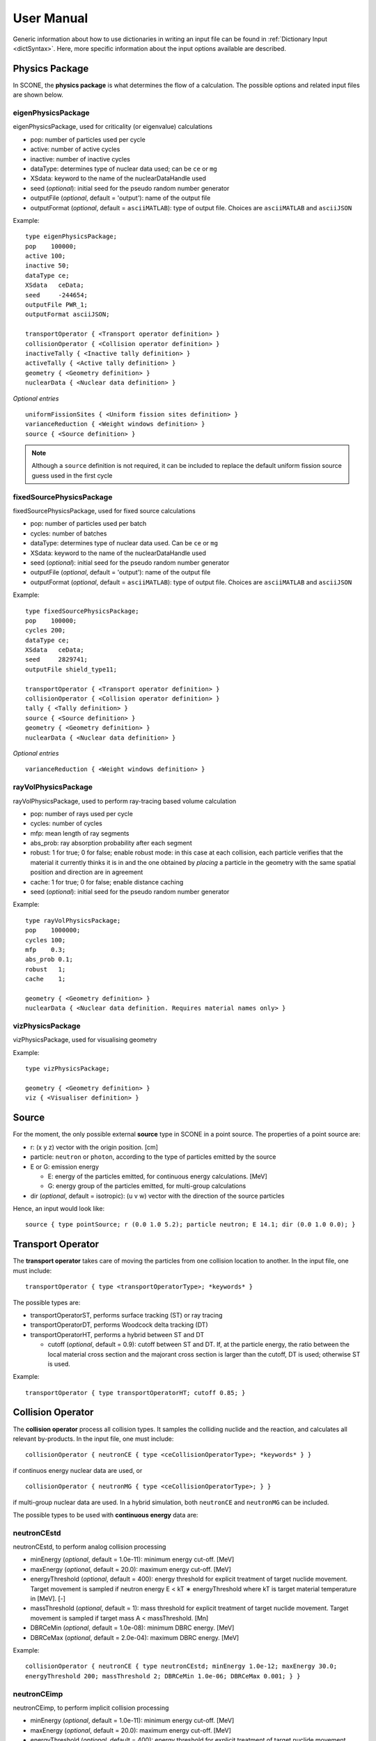 .. _user-manual:

User Manual
===========

Generic information about how to use dictionaries in writing an input file can be found
in :ref:`Dictionary Input <dictSyntax>`. Here, more specific information about the input
options available are described.

Physics Package
---------------

In SCONE, the **physics package** is what determines the flow of a calculation. The possible
options and related input files are shown below.

eigenPhysicsPackage
###################

eigenPhysicsPackage, used for criticality (or eigenvalue) calculations

* pop: number of particles used per cycle
* active: number of active cycles
* inactive: number of inactive cycles
* dataType: determines type of nuclear data used; can be ``ce`` or ``mg``
* XSdata: keyword to the name of the nuclearDataHandle used 
* seed (*optional*): initial seed for the pseudo random number generator 
* outputFile (*optional*, default = 'output'): name of the output file
* outputFormat (*optional*, default = ``asciiMATLAB``): type of output file. 
  Choices are ``asciiMATLAB`` and ``asciiJSON`` 
  
Example: ::
  
        type eigenPhysicsPackage;
        pop    100000;
        active 100;
        inactive 50;
        dataType ce;
        XSdata   ceData;
        seed     -244654;
        outputFile PWR_1;
        outputFormat asciiJSON;
        
        transportOperator { <Transport operator definition> }
        collisionOperator { <Collision operator definition> }
        inactiveTally { <Inactive tally definition> }
        activeTally { <Active tally definition> }
        geometry { <Geometry definition> }
        nuclearData { <Nuclear data definition> }
        
*Optional entries* ::

        uniformFissionSites { <Uniform fission sites definition> }
        varianceReduction { <Weight windows definition> }
        source { <Source definition> }
        
.. note::
   Although a ``source`` definition is not required, it can be included to replace
   the default uniform fission source guess used in the first cycle

fixedSourcePhysicsPackage
#########################

fixedSourcePhysicsPackage, used for fixed source calculations

* pop: number of particles used per batch
* cycles: number of batches
* dataType: determines type of nuclear data used. Can be ``ce`` or ``mg``
* XSdata: keyword to the name of the nuclearDataHandle used 
* seed (*optional*): initial seed for the pseudo random number generator 
* outputFile (*optional*, default = 'output'): name of the output file
* outputFormat (*optional*, default = ``asciiMATLAB``): type of output file. 
  Choices are ``asciiMATLAB`` and ``asciiJSON`` 
  
Example: ::

        type fixedSourcePhysicsPackage;
        pop    100000;
        cycles 200;
        dataType ce;
        XSdata   ceData;
        seed     2829741;
        outputFile shield_type11;
 
        transportOperator { <Transport operator definition> }
        collisionOperator { <Collision operator definition> }
        tally { <Tally definition> }
        source { <Source definition> }
        geometry { <Geometry definition> }
        nuclearData { <Nuclear data definition> }

*Optional entries* ::

        varianceReduction { <Weight windows definition> }

rayVolPhysicsPackage
####################

rayVolPhysicsPackage, used to perform ray-tracing based volume calculation

* pop: number of rays used per cycle
* cycles: number of cycles
* mfp: mean length of ray segments
* abs_prob: ray absorption probability after each segment
* robust: 1 for true; 0 for false; enable robust mode: in this case at each collision, 
  each particle verifies that the material it currently thinks it is in and the one 
  obtained by *placing* a particle in the geometry with the same spatial position and 
  direction are in agreement
* cache: 1 for true; 0 for false; enable distance caching
* seed (*optional*): initial seed for the pseudo random number generator 
  
Example: ::
  
        type rayVolPhysicsPackage;
        pop    1000000;
        cycles 100;
        mfp    0.3;
        abs_prob 0.1;
        robust   1;
        cache    1;
        
        geometry { <Geometry definition> }
        nuclearData { <Nuclear data definition. Requires material names only> }

vizPhysicsPackage
#################

vizPhysicsPackage, used for visualising geometry 

Example: ::
  
        type vizPhysicsPackage;

        geometry { <Geometry definition> }
        viz { <Visualiser definition> }
        
Source
------
     
For the moment, the only possible external **source** type in SCONE in a point source. 
The properties of a point source are:

* r: (x y z) vector with the origin position. [cm]
* particle: ``neutron`` or ``photon``, according to the type of particles emitted by the 
  source
* E or G: emission energy

  - E: energy of the particles emitted, for continuous energy calculations. [MeV]
  - G: energy group of the particles emitted, for multi-group calculations
  
* dir (*optional*, default = isotropic): (u v w) vector with the direction of the source 
  particles

Hence, an input would look like: ::

      source { type pointSource; r (0.0 1.0 5.2); particle neutron; E 14.1; dir (0.0 1.0 0.0); }
     
Transport Operator
------------------

The **transport operator** takes care of moving the particles from one collision location
to another. In the input file, one must include: ::
      
      transportOperator { type <transportOperatorType>; *keywords* }
      
The possible types are: 

* transportOperatorST, performs surface tracking (ST) or ray tracing
* transportOperatorDT, performs Woodcock delta tracking (DT)
* transportOperatorHT, performs a hybrid between ST and DT

  - cutoff (*optional*, default = 0.9): cutoff between ST and DT. If, at the particle 
    energy, the ratio between the local material cross section and the majorant cross 
    section is larger than the cutoff, DT is used; otherwise ST is used.
  
Example: ::

      transportOperator { type transportOperatorHT; cutoff 0.85; }

Collision Operator
------------------

The **collision operator** process all collision types. It samples the colliding nuclide 
and the reaction, and calculates all relevant by-products. In the input file, one must 
include: ::

      collisionOperator { neutronCE { type <ceCollisionOperatorType>; *keywords* } }

if continuos energy nuclear data are used, or ::

      collisionOperator { neutronMG { type <ceCollisionOperatorType>; } }

if multi-group nuclear data are used. In a hybrid simulation, both ``neutronCE`` and 
``neutronMG`` can be included. 

The possible types to be used with **continuous energy** data are:

neutronCEstd
############

neutronCEstd, to perform analog collision processing

* minEnergy (*optional*, default = 1.0e-11): minimum energy cut-off. [MeV]
* maxEnergy (*optional*, default = 20.0): maximum energy cut-off. [MeV]
* energyThreshold (*optional*, default = 400): energy threshold for explicit treatment 
  of target nuclide movement. Target movement is sampled if neutron energy E < kT ∗ 
  energyThreshold where kT is target material temperature in [MeV]. [-]
* massThreshold (*optional*, default = 1): mass threshold for explicit treatment of 
  target nuclide movement. Target movement is sampled if target mass A < massThreshold. [Mn] 
* DBRCeMin (*optional*, default = 1.0e-08): minimum DBRC energy. [MeV]
* DBRCeMax (*optional*, default = 2.0e-04): maximum DBRC energy. [MeV]
  
Example: ::
  
      collisionOperator { neutronCE { type neutronCEstd; minEnergy 1.0e-12; maxEnergy 30.0; 
      energyThreshold 200; massThreshold 2; DBRCeMin 1.0e-06; DBRCeMax 0.001; } }

neutronCEimp
############

neutronCEimp, to perform implicit collision processing

* minEnergy (*optional*, default = 1.0e-11): minimum energy cut-off. [MeV]
* maxEnergy (*optional*, default = 20.0): maximum energy cut-off. [MeV]
* energyThreshold (*optional*, default = 400): energy threshold for explicit treatment 
  of target nuclide movement. Target movement is sampled if neutron energy E < kT ∗ 
  energyThreshold where kT is target material temperature in [MeV]. [-]
* massThreshold (*optional*, default = 1): mass threshold for explicit treatment 
  of target nuclide movement. Target movement is sampled if target mass A < 
  massThreshold. [Mn] 
* splitting (*optional*, default = 0): 1 for true; 0 for false; enables splitting 
  for particles above a certain weight
* roulette (*optional*, default = 0): 1 for true; 0 for false; enables rouletting 
  of particles below a certain weight
* minWgt (*optional*, default = 0.25): minimum particle weight for rouletting
* maxWgt (*optional*, default = 1.25): maximum particle weight for splitting
* avgWgt (*optional*, default = 0.5): weight of a particle on surviving rouletting
* impAbs (*optional*, default = 0): 1 for true; 0 for false; enables implicit capture
* impGen (*optional*, default = 1): 1 for true; 0 for false; enables implicit fission 
  sites generation
* weightWindows (*optional*, default = 0): 1 for true; 0 for false; enables the use of 
  weight windows 
* UFS (*optional*, default = 0): 1 for true; 0 for false; enables the use of uniform 
  fission sites 
* DBRCeMin (*optional*, default = 1.0e-08): minimum DBRC energy. [MeV]
* DBRCeMax (*optional*, default = 2.0e-04): maximum DBRC energy. [MeV]
  
Example: ::
  
      collisionOperator { neutronCE { type neutronCEimp; minEnergy 1.0e-12; maxEnergy 30.0; 
      impAbs 1; roulette 1; splitting 1; impGen 1; maxWgt 2.0; minWgt 0.1; UFS 1; } }
      
The possible types to be used with **multi-group** data are:

neutronMGstd
############
  
neutronMGstd, to perform analog collision processing

Example: ::

      collisionOperator { neutronMG { type neutronMGstd; } }

Weight Windows
--------------

Weight windows can be used if, inside the collision operator ``CEneutronimp``, the 
keyword ``weightWindows`` is set to 1. Then, in the input file, one needs to add: ::

        varianceReduction { type weightWindowsField; file <pathToWeightWindowsFile>; }

The file that contains **weight windows** has to include:

* map: map as defined for the tallies
* wLower: array with the lower weight windows weights, where the order of the values
  in the array must correspond to the order of the bins in the map
* wUpper: array with the upper weight windows weights, where the order of the values
  in the array must correspond to the order of the bins in the map
* constSurvival: multiplication constant. Multiplied by the lower weights, gives the
  survival weight for Russian roulette

Example: ::

      map  { type multiMap; maps (mapx mapy); 
      mapx { type spaceMap;  axis x;  grid unstruct;  bins (0.0 1.0 2.0); }  
      mapy { type spaceMap;  axis y;  grid unstruct;  bins (0.0 5.0 10.0 15.0); } } 
      constSurvival 2.0; 
      wLower (0.5 0.1 0.2 0.1 0.5 0.5); 
      wUpper (2.0 1.2 1.5 1.1 2.0 4.0); 
      
Uniform Fission Sites
---------------------

Weight windows can be used if, inside the collision operator ``CEneutronimp``, the 
keyword ``UFS`` is set to 1. Then, in the input file, one needs to add: ::

      uniformFissionSites { type uniFissSitesField; map { <Map definition> } *keywords* }
  
In the input above, ``map`` is the geometrical map used for UFS. The map has to contain 
fissile material for the method to make sense. Other keywords are:

* uniformVolMap (*optional*, default = 1): 1 for true; 0 for false; flag that states 
  whether the bins of the map contain equal volumes of fissile material or not
* popVolumes (*optional*, default = 1.0e7): if ``uniformVolMap`` is false, a Monte Carlo
  calculation is run to estimate the fissile material volumes in each map bin. This entry
  correspond to the number of points sampled in the geometry for the volume calculation. 
  Note that this volume calculation is done only once during initialisation

Example: ::

      uniformFissionSites { type uniFissSitesField; uniformVolMap 0; popVolumes 1.0e8; 
      map { <Map definition> } 
      }

Geometry
--------

A detailed description about the geometry modelling adopted in SCONE can be found at 
:ref:`Geometry <Geometry>`. In an input file, one has to include: ::

      geometry  { type <geometryType>; boundary (a b c d e f); graph { type <graphType>; } 
      surfaces  { <Surfaces definition> }
      cells     { <Cells definition> }
      universes { <Universes definition> } 
      }
      
At the moment, the only **geometry** type available is ``geometryStd``. As for the boundary
six integers have to be inputted. These correspond to the boundary conditions at boundaries
(-x +x -y +y -z +z). The possibilities are:

* vacuum, or black: input 0
* reflective: input 1
* periodic: input 2

.. note:: 
    Strictly speaking it is up to a particular boundary surface to interpret how the values
    in the boundary condition sequence are interpreted. For all cube-like surfaces the rule
    above holds, but for more exotic boundaries (e.g., hexagons) it is worth double checking
    the documentation comment of the particular surface in the source code. 

.. note::
   Curved surfaces only allow for vacuum boundaries.

The **graph** definition allows two options:

* shrunk: each local (material) cell has the same uniqueID in all universe instances
* extended: every local (material) cell has its own uniqueID in all universe instances

Hence, an example of a geometry input could look like: ::

      geometry  { type geometryStd; boundary (1 1 1 1 0 0); graph { type shrunk; } 
      surfaces  { <Surfaces definition> }
      cells     { <Cells definition> }
      universes { <Universes definition> } 
      }

For more details about the graph-like structure of the nested geometry see the relevant
:ref:`section <DAG_GEOM>`.

Surfaces
########

To define one or multiple **surfaces**, the necessary entries are: ::

      surfaces { 
      <name1> { id <idNumber1>; type <surfaceType>; *keywords* } 
      <name2> { id <idNumber2>; type <surfaceType>; *keywords* } 
      ...
      <nameN> { id <idNumberN>; type <surfaceType>; *keywords* } 
      }

Here, the ``name`` can be anything at the discretion of the user, as long as it doesn't
contain spaces. The ``idNumber`` can be any integer; attention must be paid that all
``idNumbers`` are unique. 

Several ``surfaceTypes`` are possible: 

* box: axis aligned box

  - origin: (x y z) vector with the origin position. [cm]
  - halfwidth: (x y z) vector with the halfwidth of each side. [cm]

Example: ::

      surf1 { id 92; type box; origin (0.0 0.0 9.0); halfwidth (1.0 2.0 0.3); }

* squareCylinder: infinitely long square cylinder aligned with x, y or z axis. The
input type has to be ``xSquareCylinder``, ``ySquareCylinder`` or ``zSquareCylinder``

  - origin: (x y z) vector with the origin position; the entry corresponding to
    the cylinder axis is ignored. [cm]
  - halfwidth: (x y z) vector with the halfwidth of each side; the entry
    corresponding to the cylinder axis is ignored. [cm]

Example: ::

      surf2 { id 25; type ySquareCylinder; origin (3.0 0.0 9.0); halfwidth (4.4 0.0 0.1); }
      
* truncCylinder: finite length cylinder aligned with x, y or z axis. The input
  type has to be ``xTruncCylinder``, ``yTruncCylinder`` or ``zTruncCylinder``

  - origin: (x y z) vector with the origin position. [cm]
  - halfwidth: axial halfwidth. [cm]
  - radius: cylinder radius. [cm]

Example: ::

      surf3 { id 3; type zTruncCylinder; origin (3.0 2.1 5.0); halfwidth 20.0;
      radius 1.6; }
      
* aPlane: plane with normal along x, y or z. The input type has to be ``xPlane``,
  ``yPlane`` or ``zPlane``

  - a0: position of the plane on the axis. The input type has to be ``x0``, ``y0``
    or ``z0``. [cm]

Example: ::

      surf4 { id 8; type xPlane; x0 4.0; }
      
* plane: generic plane (F(r) = c1 * x + c2 * y + c3 * z - c4)

  - coeffs: (c1 c2 c3 c4) vector with coefficients

Example: ::

      surf5 { id 55; type plane; coeffs (8.6 3.0 66.0 1.5); }
      
* cylinder: infinitely long cylinder aligned with x, y or z axis. The input type 
  has to be ``xCylinder``, ``yCylinder`` or ``zCylinder``

  - origin: (x y z) vector with the origin position; the entry corresponding to
    the cylinder axis is ignored. [cm]
  - radius: cylinder radius. [cm]

Example: ::

      billy { id 92; type xCylinder; origin (0.0 0.0 9.0); radius 4.8; }
      
* sphere

  - origin: (x y z) vector with the origin position. [cm]
  - radius: sphere radius. [cm]

Example: ::

      surf6 { id 234; type sphere; origin (5.0 86.0 19.4); radius 18.3; }

Cells
#####

Similarly to the surfaces, the **cells** in the geometry can be defined as: ::

      cells { 
      <name1> { id <idNumber1>; type <cellType>; surfaces (<surfaces>); filltype <fillType>; *keywords* } 
      <name2> { id <idNumber2>; type <cellType>; surfaces (<surfaces>); filltype <fillType>; *keywords* } 
      ...
      <nameN> { id <idNumberN>; type <cellType>; surfaces (<surfaces>); filltype <fillType>; *keywords* } 
      }
      
At the moment, in SCONE, the only ``cellType`` available is ``simpleCell``. 
In the surface definition, one should include the indexes of the corresponding
surfaces with no sign to indicate a positive half-space, or minus sign to indicate
a negative half-space. The space in between cells corresponds to an intersection. 

The possible ``fillTypes`` are:

* mat: if the cells is filled with a homogeneous material
  
  - material: takes as an input the material name 
  
Example: ::

      cell1 { id 1; type simpleCell; surfaces (1 -6 90); filltype material; material fuel; }

* uni: if the cell is filled with a universe

  - universe: takes as an input the universe ``id``
  
Example: ::

      cellX { id 5; type simpleCell; surfaces (2 -3); filltype universe; universe 6; }

* outside: if the cell is outside of the geometry

Example: ::

      cellixx { id 55; type simpleCell; surfaces (-10); filltype outside; }
      
Universes
#########
      
Similarly to the surfaces and cells, the **universes** in the geometry can be defined as: ::

      universes { 
      <name1> { id <idNumber1>; type <universeType>; *keywords* } 
      <name2> { id <idNumber2>; type <universeType>; *keywords* } 
      ...
      <nameN> { id <idNumberN>; type <universeType>; *keywords* } 
      }
      
Several ``universeTypes`` are possible:

* cellUniverse, composed of the union of different cells. Note that overlaps are 
  forbidden, but there is no check to find overlaps

  - cells: array containing the ``cellIds`` as used in the cell definition
  - origin (*optional*, default = (0.0 0.0 0.0)): (x y z) array with the origin 
    of the universe. [cm]
  - rotation (*optional*, default = (0.0 0.0 0.0)): (x y z) array with the 
    rotation angles in degrees applied to the universe. [°]

.. note:: 
   When creating a ``cellUniverse`` a user needs to take care to avoid leaving
   any 'unspecified' regions (sets in space which do not belong to any cell). 
   If these are reachable by a particle (e.g., are not covered by any higher 
   level universe) they will cause a calculation to crash.  
   
Example: ::

      uni3 { id 3; type cellUniverse; cells (1 2 55); origin (1.0 0.0 0.0); rotation (0.0 90.0 180.0); }

* pinUniverse, composed of infinite co-centred cylinders

  - radii: array containing the radii of the co-centred cylinders. There 
    must be an entry equal to 0.0, which corresponds to the outermost 
    layer, which is infinite. [cm]
  - fills: array containing the names or ids of what is inside each cylindrical
    shell. The order of the fills must correspond to the order of the corresponding
    radii. An entry can be a material name, the keyword ``void``, or a   ``u<id>``,
    where ``id`` is the id of a defined universe
  - origin (*optional*, default = (0.0 0.0 0.0)): (x y z) array with the 
    origin of the universe. [cm]
  - rotation (*optional*, default = (0.0 0.0 0.0)): (x y z) array with the
    rotation angles in degrees applied to the universe. [°]

Example: ::

      uni3 { id 3; type pinlUniverse; radii (0.2 1.0 1.1 1.3 0.0); fills (u<1> fuel void clad coolant); }

* latUniverse, cartesian lattice of constant pitch

  - shape: (x y z) array of integers, stating the numbers of x, y and z 
    elements of the lattice. For a 2D lattice, one of the entries has to be 0
  - pitch: (x y z) array with the x, y and z lattice pitches. In a 2D lattice,
    the value entered in the third dimension is not used. [cm]
  - padmat: material name or universe index (u<id>) that fills the possible 
    extra space between the lattice and its bounding surface. Also the keyword
    ``void`` is allowed
  - map: map that includes the universe ids of the elements of the lattice.
    The order is: increasing x, increasing y and then increasing z
  - origin (*optional*, default = (0.0 0.0 0.0)): (x y z) array with the
    origin of the universe. [cm]
  - rotation (*optional*, default = (0.0 0.0 0.0)): (x y z) array with the
    rotation angles in degrees applied to the universe. [°]

Example: ::

      uni_lattice { id 10; type latUniverse; shape (3 2 2); pitch (1.0 1.0 1.5); padMat u<3>; map (
      1 2 3 // x: 1-3, y: 2, z: 2
      4 5 6 // x: 1-3, y: 1, z: 2
      7 8 9 // x: 1-3, y: 2, z: 1
      10 11 12 ) } // x: 1-3, y: 1, z: 1

.. note:: 
   The order of the elements in the lattice is different from other MC codes, e.g.,
   Serpent. The lattice is written in the style *WYSIWYG*: What You See Is What You Get.

* rootUniverse: top level universe of geometry

  - border: id of the boundary surface for the whole geometry
  - fill: inside filling, as a material name or a universe (u<id>)

Example: ::
  
      root { id 1000; type rootUniverse; border 10; fill u<1>; }

Visualiser
----------

To **plot** a geometry, the keyword ``viz`` must be present in the input file: ::

      viz {
      <name1> { type <vizType>; *keywords* }
      <name2> { type <vizType>; *keywords* }
      }
      
The possible types of files that the geometry is plotted in are:

vtk
###

* corner: (x y z) array with the corner of the geometry [cm]
* width: (x y z) array with the width of the mesh in each direction [cm]
* vox: (x y z) array with the number of voxels requested in each direction
* what (*optional*, default = material): defines what is highlighted in the 
  plot; options are ``material`` and ``cellID``

Example: ::

      plotVTK { type vtk; corner (10.0 6.0 2.0); width (20.0 12.0 4.0); vox (4000 120 400); what cellID; }

bmp
###

* centre: (x y z) array with the coordinates of the center of the plot [cm]
* axis: ``x``, ``y`` or ``z``, it's the axis normal to the 2D plot
* width (*optional*, default = whole geometry): (y z), (x z) or (x y) array 
  with the width of the geometry plotted in each direction [cm]
* res: (y z), (x z) or (x y) array with the resolution of the mesh in each direction
* output: name of the output file, with extension ``.bmp``
* what (*optional*, default = material): defines what is highlighted in the 
  plot; options are ``material`` and ``cellID``

Example: ::

      plotBMP { type bmp; axis z; width (50 10); res (1000 200); output geomZ; what material; }
      
.. note:: 
   SCONE can be run to visualise geometry without actually doing transport, by 
   including ``--plot`` when running the application. In this case the visualiser 
   has to be included in the file.

Nuclear Data
------------

SCONE can be used with both continuous energy data and multi-group data. The type 
of data used must be specified in the ``physicsPackage`` options, as well as in the
``collisionOperator`` options. As for **nuclear data**, the input files has to look like: ::

      nuclearData {
      handles { <Nuclear data handles definition> }
      materials { <Materials definition> }
      }
      
The **handles** definition is structured as the following: ::

      handles {
      <handleName1> { type <databaseType>; *keywords* }
      <handleName2> { type <databaseType>; *keywords* }
      }

The name of a handle has to be the same as defined in a ``physicsPackage`` under the
keyword ``XSdata``. 

Otherwise, the possible **nuclear database** types allowed are:  

aceNeutronDatabase
##################

aceNeutronDatabase, used for continuous energy data. In this case, the data is read 
from ACE files. 

* aceLibrary: includes the path to the *.aceXS* file, which includes the paths to 
  the ACE files
* ures (*optional*, default = 0): 1 for true; 0 for false; activates the unresolved
  resonance probability tables treatment
* DBRC (*optional*, default = no DBRC): list of ZAIDs of nuclides for which DBRC has
  to be applied.
  
Example: ::

      ceData { type aceNuclearDatabase; aceLibrary ./myFolder/ACElib/JEF311.aceXS; 
      ures 1; DBRC (92238 94242)}

.. note:: 
   If DBRC is applied, the 0K cross section ace files of the relevant nuclides must 
   be included in the aceLibrary file.
      
baseMgNeutronDatabase
#####################

baseMgNeutronDatabase, used for multi-group data. In this case, the data is read 
from files provided by the user. 

* PN: includes a flag for anisotropy treatment. Could be ``P0`` or ``P1``
  
Example: ::

      mgData { type baseMgNeutronDatabase; PN P1; }
      
The *materials* definition is structured as: ::

      materials {
      <materialName1> { temp <temp1>; 
      composition { <Composition definition> } 
      *keywords* }
      <materialName2> { temp <temp2>; 
      composition { <Composition definition> } 
      *keywords* }
      }
      
In this case, ``materialName`` can be any name chosen by the user; ``temp`` is the
material temperature in [K]. 

The ``composition`` dictionary must always be included, but it can be empty in 
multi-group simulations. In continuous energy simulations, it should include a 
list of the ZAIDs of all the nuclides that compose that material, and the respective
atomic densities in [atoms/cm/barn]. The ZAIDs are normally in the form ``ZZAAA.TT``,
or ``ZAAA.TT`` for nuclides with Z<10. The code ``TT`` indicates the temperature used
in the nuclear data evaluation, and the options are 03, 06, 09, 12 and 15, 
corresponding to temperatures of 300K, 600K, 900K, 1200K and 1500K.

Other options are:

* moder: dictionary that includes information on thermal scattering data. It has to
  include a list of ZAIDs for which S(a,b) has to be used, and the name of the file 
  that contains the data. The file has to be included in the list of files in the *.aceXS*
  input file. Note that this input is ignored if the nuclide or nuclides listed are not
  included in the material. Only needed for continuous energy simulations.

* xsFile: needed for multi-group simulations. Must contain the path to the file where
  the multi-group cross sections are stored.

Example 1: ::

      materials {
      fuel { temp 273; 
      composition { 
      92238.03   0.021; 
      92235.03   0.004;
      8016.03    0.018535464; } 
      }
      water { temp 273; 
      composition { 
      1001.03   0.0222222;
      8016.03   0.00535; } 
      moder { 1001.03 h-h2o.42; }
      }
      }

Example 2: ::

      materials {
      fuel { temp 573; 
      composition { } 
      xsFile ./xss/fuel.txt
      }
      }

Multi-group cross sections
--------------------------

In the case of a multi-group calculation, **multi-group cross sections** must be 
provided by the user. These are in separate files compared to the input file. The 
structure of such cross section files is the following: they must include

* numberOfGroups: number of energy groups used (=N)
* capture: vector of size N with the material-wise macroscopic capture cross section.
  The order of the elements corresponds to groups from fast (group 1) to thermal 
  (group N)
* fission (*optional*): vector of size N with the material-wise macroscopic fission
  cross section. The order of the elements corresponds to groups from fast (group 1)
  to thermal (group N). Must be included only if the materials is fissile
* nu (*optional*): vector of size N with the material-wise macroscopic neutron 
  production nu-bar. The order of the elements corresponds to groups from 
  fast (group 1) to thermal (group N). Must be included only if the materials
  is fissile
* chi (*optional*): vector of size N with the material-wise fission spectrum. The order
  of the elements corresponds to groups from fast (group 1) to thermal (group N). 
  Must be included only if the materials is fissile
* P0: P0 scattering matrix, of size NxN. In the case of a 3x3 matrix, the elements are 
  ordered as: ::

      1 -> 1   1 -> 2   1 -> 3
      2 -> 1   2 -> 2   2 -> 3
      3 -> 1   3 -> 2   3 -> 3

* scatteringMultiplicity: P0 scattering multiplicity matrix, of size NxN. Contains 
  multiplicative elements that will be multiplied to the P0 matrix elements for scattering
  production cross section, hence all elements must be >= 1.0
* P1 (*optional*): necessary only if ``P1`` is defined in the ``baseMgNeutronDatabase`` 
  entry ``PN``. It contains the P1 scattering matrix, of size NxN

An example file is: ::

      numberOfGroups 2; 
      capture (0.0010046 0.025788);
      fission (0.0010484 0.050632);
      nu      (2.5 2.5); 
      chi     (1.0 0.0); 
      scatteringMultiplicity ( 
      1.0 1.0 
      1.0 1.0  ); 
      P0 ( 
      0.62568 0.029227 
      0.0     2.443830
      ); 
      P1 (
      0.27459 0.0075737
      0.0     0.83318
      ); 

Tallies
-------

As mentioned previously, one might have to include the keywords ``inactiveTally`` and 
``activeTally`` in the input file (in the case of ``eigenPhysicsPackage``), or just 
``tally`` (in the case of ``fixedSourcePhysicsPackage``). Either way, the **tally** 
definition is the same for all cases: ::

      tally {
      *keywords*
      <resName1> { type <clerkType1>; response (<responseName>); <responseName> { type <responseType>; *keywords* } *keywords* }
      <resName2> { type <clerkType2>; *keywords* }
      ...
      <resNameN> { type <clerkTypeN>; }
      }
      
In this case, ``resName`` can be any name chosen by the user, and it is what will be 
reported in the output file. 

Tally Clerks
############

The **tally clerks** determine which kind of estimator will be used. The options are:

* collisionClerk, for a collision estimator of flux and reaction rates

  - response: defines which response function has to be used for this tally. Note
    that more than one response can be defined per each tally
  - map (*optional*): contains a dictionary with the ``tallyMap`` definition, 
    that defines the domains of integration of each tally
  - filter (*optional*): can filter out particles with certain properties, 
    preventing them from scoring results

* trackClerk

  - response: defines which response function has to be used for this tally. 
    Note that more than one response can be defined per each tally
  - map (*optional*): contains a dictionary with the ``tallyMap`` definition, 
    that defines the domains of integration of each tally
  - filter (*optional*): can filter out particles with certain properties, 
    preventing them from scoring results
  
Example: ::

      tally {
      collision_estimator { type collisionClerk; response (<responseName>); <responseName> { type <responseType>; *keywords* } 
      map { <Map definition> } 
      filter { <Filter definition> }
      }
      track_estimator { type trackClerk; response (<responseName1> <responseName2>); 
      <responseName1> { type <responseType>; *keywords* } 
      <responseName2> { type <responseType>; *keywords* } 
      }
      }

* keffAnalogClerk, analog k_eff estimator
* keffImplicitClerk, implicit k_eff estimator

Example: ::

      tally {
      k_eff1 { type keffAnalogClerk; }
      k_eff2 { type keffImplicitClerk; }
      }

* centreOfMassClerk, geometrical 3D center of mass estimator

  - cycles: number of cycles for which to track center of mass

Example: ::

      tally {
      com { type comClerk; cycles 200; }
      }

* collisionProbabilityClerk, tallies a collision probability matrix

  - map: contains a dictionary with the ``tallyMap`` definition, that defines 
    the bins of the matrix

Example: ::

      tally {
      collisionProb { type collisionProbabilityClerk; map { <Map definition> } }
      }

* dancoffBellClerk, calculates a single-term rational approximation for a lattice
  
  - fuelMat: list of fuel material names
  - modMat: list of moderator material names
  - Elow (*optional*, default = 0.0): bottom energy boundary; [MeV]
  - Etop (*optional*, default = 20.0): top energy boundary; [MeV]
  
Example: ::

      tally {
      dancoff_bell_factors { type dancoffBellClerk; fuelMat (fuel1 fuel2 fuel_Gd); modMat (water); Elow 0.06; Etop 10.0; }
      }

* mgXsClerk, calculates multi-group cross sections via a collision estimator 
  of reaction rates and analog tallies of fission spectrum and scattering events
  ingoing and outgoing energies and multiplicity

  - energyMap (*optional*, default = 1 group): definition of the energy group 
    structure to be used
  - spaceMap (*optional*, default = whole geometry): definition of a spatial
    tally map
  - PN (*optional*, default = 0): 1 for true; 0 for false; flag that indicates
    whether to calculate scattering matrices only up to P1 (``PN 0``) or P7 (``PN 1``) 
  
Example: ::

      tally {
      MGxss { type mgXsClerk;
      energyMap { <Map definition> } 
      spaceMap { <Map definition> } 
      PN 1; }
      }

* shannonEntropyClerk, implicit Shannon entropy estimator
  
  - map: contains a dictionary with the ``tallyMap`` definition, that defines 
    the (spatial) discretisation used to score the entropy
  - cycles: number of cycles to tally the entropy for

Example: ::

      tally {
      shannon_entropy { type shannonEntropyClerk;
      map { <Map definition> } 
      cycles 200; }
      }

* simpleFMClerk, 1D fission matrix collision estimator

  - map: contains a dictionary with the ``tallyMap`` definition, that defines
    the bins of the matrix

Example: ::

      tally {
      fissionMat { type simpleFMClerk; map { <Map definition> } }
      }

Tally Responses
###############

Certain tally clerks, like the ``collisionClerk`` and ``trackClerk``, require 
a **response function**. The different types of responses could be:

* fluxResponse: used to calculate the flux, i.e., the response function is 1.0

Example: ::

      tally {
      collision_estimator { type collisionClerk; response (flux); flux { type fluxResponse; } }
      }

* macroResponse: used to score macroscopic reaction rates

  - MT: MT number of the desired reaction. The options are: -1 total, -2 capture, 
    -6 fission, -7 nu*fission, -21 absorption

Example: ::

      tally {
      collision_estimator { type collisionClerk; response (total fission); 
      total { type macroResponse; MT -1; } 
      fission { type macroResponse; MT -6; } }
      }
      
* microResponse: used to score microscopic reaction rates

  - MT: MT number of the desired reaction. The options are: 1 total, 2 elastic 
    scattering, 18 fission, 27 absorption, 102 capture
  - material: material name where to score the reaction. The material must be 
    defined to include only one nuclide; its density could be anything, it doesn't
    affect the result

Example: ::

      tally {
      collision_estimator { type collisionClerk; response (elScatter capture); 
      elScatter { type microResponse; MT 2; material water; } 
      capture { type microResponse; MT 102; material fuel; } 
      }
      }

* weightResponse: response for scoring particle weights

  - moment (*optional*, default = 1): moment of the weight scored

Example: ::

      tally {
      collision_estimator { type collisionClerk; response (weight0 weight1 weight2); 
      weight0 { type weightResponse; moment 0; } 
      weight1 { type weightResponse; moment 1; } 
      weight2 { type weightResponse; moment 2; } 
      }
      }

.. note:: 
   To calculate the average weight, one should divide weight moment 1 (weight1) 
   by weight moment 0 (weight0). To calculate the variance of the weights, the 
   tally results have to be post-processed as: var = weight2/weight0 - (weight1/weight0)^2 

Tally Maps
##########

The different types of **tally maps** are: 

* cellMap (1D map), cell-wise map

  - cells: list of ids of the cells to be used an map bins
  - undefBin (*optional*, default = false): 'yes','y','true','TRUE','T' for true;
    'no', 'n', 'false', 'FALSE', 'F' for false; flag that indicates whether all 
    the cells not listed in ``cells`` should constitute a map bin or not
  
Example: ::

      map { type cellMap; cells (1 5 3 2 4 100); undefBin T; }
  
* energyMap (1D map), defines an energy group structure

  - grid: ``log`` for logarithmically spaced bins or ``lin`` for linearly spaced bins
  
    + min: bottom energy [MeV]
    + max: top energy [MeV]
    + N: number of bins
      
  - grid: ``unstruct`` for unstructured grids, to be manually defined
  
    + bins: array with the explicit definition of the energy bin boundaries to be used
 
  - grid: ``predef``
  
    + name: name of the predefined group structure. Options are: ``wims69``, 
      ``wims172``, ``casmo40``, ``casmo23``, ``casmo12``, ``casmo7``, ``vitaminj``

Examples: ::

      map1 { type energyMap; grid log; min 1.0e-11; max 20.0; N 300; }
      map2 { type energyMap; grid lin; min 1.0; max 20.0; N 100; }
      map3 { type energyMap; bins (1.0E-9 1.0E-8 0.6E-6 0.3 20.0); } 
      map4 { type energyMap; name casmo12; } 

* homogMatMap (1D map), divides based on the material a particle is in with the 
  possibility of grouping some materials together

  - bins: list of names of the material bins, that can contain one or more 
    materials; this is followed by all the bin names as key, and the material
    names included in the bin as an entry
  - undefBin (*optional*, default = false): 'yes','y','true','TRUE','T' for true;
    'no', 'n', 'false', 'FALSE', 'F' for false; flag that indicates whether all
    the materials not included in any bin should constitute a map bin or not

Example: ::

      map { type homogMatMap; bins (bin1 bin2 bin3);
      bin1 (mat1 mat2 mat3);
      bin2 (fuel1 fuel3 uo2);
      bin3 (water);
      undefBin T; 
      }

* materialMap (1D map), material-wise map

  - materials: list of material names to be used as map bins 
  - undefBin (*optional*, default = false): 'yes','y','true','TRUE','T' for true;
    'no', 'n', 'false', 'FALSE', 'F' for false; flag that indicates whether all 
    the materials not included should constitute a map bin or not
  
Example: ::

      map { type materialMap; materials (fuel water cladding reflector fuelGd); undefBin T; }

* multiMap, ensemble of multiple 1D maps

  - maps: list of the names of the maps that will compose the ``multiMap``. This
    is followed by dictionaries that define the requested maps
  
Example: ::

      map { type multiMap; maps (map1 map2 map10); 
      map1 { <1D map definition> }
      map2 { <1D map definition> }
      map10 { <1D map definition> }
      }

* spaceMap (1D map), geometric cartesian map

  - axis: ``x``, ``y`` or ``z``

  - grid: ``lin`` for linearly spaced bins
    
    + min: bottom coordinate [cm]
    + max: top coordinate [cm]
    + N: number of bins

  - grid: ``unstruct`` for unstructured grids, to be manually defined
  
    + bins: array with the explicit definition of the bin boundaries to be used

Examples: ::

      map1 { type spaceMap; axis x; grid lin; min -50.0; max 50.0; N 100; }
      map2 { type spaceMap; axis z; grid unstruct; bins (0.0 0.2 0.3 0.5 0.7 0.8 1.0); }

* sphericalMap, geometric spherical map

  - origin (*optional*, default = (0.0 0.0 .0.)): (x y z) vector with the origin 
    of the spherical map

  - grid: ``lin`` for linearly spaced bins or ``equivolume`` for spherical shells 
  
    + Rmin (*optional*, default = 0.0): minimum radius [cm]
    + Rmax: maximum radius [cm]
    + N: number of radial bins

  - grid: ``unstruct`` for unstructured grids, to be manually defined
  
    + bins: array with the explicit definition of the spherical bin boundaries 
      to be used

Examples: ::

      map1 { type sphericalMap; origin (2.0 1.0 0.0); grid lin; Rmin 3.0; Rmax 10.0; N 14; }
      map2 { type sphericalMap; grid equivolume; Rmax 20.0; N 10; }
      map3 { type sphericalMap; grid unstruct; bins (1.0 2.0 2.5 3.0 5.0); }

* cylindricalMap, geometric cylindrical map; other than the radial discretisation,
  one could add axial and azimuthal discretisation

  - orientation (*optional*, default = ``z``): ``x``, ``y`` or ``z``, axial direction
  - origin (*optional*, default = (0.0 0.0)): (y z), (x z) or (x y) vector with 
    the origin of the cylindrical map
  - rGrid: ``lin`` for linearly spaced bins or ``equivolume`` for cylindrical shells 
  
    + Rmin (*optional*, default = 0.0): minimum radius [cm]
    + Rmax: maximum radius [cm]
    + rN: number of radial bins

  - rGrid: ``unstruct`` for unstructured grids, to be manually defined
  
    + bins: array with the explicit definition of the cylindrical radial bin 
      boundaries to be used
    
  - axGrid (*optional*, default = 1 bin): ``lin`` for linearly spaced axial bins

    + axMin: minimum axial coordinate [cm]
    + axMax: maximum axial coordinate [cm]
    + axN: number of axial bins
    
  - azimuthalN (*optional*, default = 1 bin): number of angular azimuthal bins 
  
Example: ::

      map1 { type cylindricalMap; orientation y; origin (7.0 0.0); rGrid lin; Rmax 5.0; rN 10; }
      map2 { type cylindricalMap; rGrid unstruct; bins (2.0 3.0 4.5 5.0); axGrid lin; axMin 0.0; axMax 6.0 axN 24; azimuthalN 8; }

* weightMap (1D map), divides weight into number of discrete bins

  - grid: ``log`` for logarithmically spaced bins or ``lin`` for linearly spaced bins
  
    + min: bottom weight
    + max: top weight
    + N: number of bins

  - grid: ``unstruct`` for unstructured grids, to be manually defined
  
    + bins: array with the explicit definition of the weight bin boundaries to be used

Examples: ::

      map1 { type weightMap; grid log; min 1.0e-3; max 100.0; N 100; }
      map2 { type weightMap; grid lin; min 0.1; max 2.0; N 20; }
      map3 { type weightMap; bins (0.0 0.2 0.4 0.6 0.8 1.0 2.0 5.0 10.0); } 
    
Tally Filters
#############
    
Another option that can be included in the tallies is **tally filters**. These 
allow to filter out certain types of particles when scoring results. For now, 
the only type of filter existing is:

* energyFilter, to stop particles within a certain energy range from contributing
  to a certain tally
  
  - Emin (for continuous energy particles): minimum energy [MeV]
  - Emax (for continuous energy particles): maximum energy [MeV]
  - Gtop (for multi-group particles): top energy group
  - Glow (for multi-group particles): bottom energy group
  
Example: ::

      CEfilter { type energyFilter; Emin 10.0; Emax 20.0; }
      MGfilter { type energyFilter; Gtop 1; Glow 5; }

Other options
#############

Other keywords, such as for results **normalisation**, that could be included are:

* norm: its entry is the name of the tally, ``resName``, to be used as a normalisation
  criterion. If the tally has multiple bins, (e.g. has a map), the bin with index 1 
  will be used for normalisation
* normVal: value to normalise the tally ``resName`` to
* display: its entry is the name of the tally, ``resName``, which will be displayed
  each cycle. Only the tally clerks ``keffAnalogClerk`` and ``keffImplicitClerk`` 
  support display at the moment
* batchSize (*optional*, default = 1): the number of cycles that constitute a single
  batch for the purpose of statistical estimation. For example, a value of 5 means 
  that a single estimate is obtained from a score accumulated over 5 cycles

Example: ::

      tally  { 
      display (k-eff);
      norm fissRate;
      normVal 100.0;
      k-eff { type keffAnalogClerk;}
      fissRate { type collisionClerk; response (fission); fission {type macroResponse; MT -6;} }
      }
